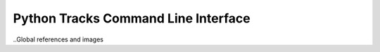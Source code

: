 ===================================================
Python Tracks Command Line Interface |build-status|
===================================================
|doc-status| |cover-status|


..Global references and images

.. |build-status|
   image:: https://secure.travis-ci.org/sheeprine/tracksclient.svg?branch=master
   :target: http://travis-ci.org/sheeprine/tracksclient
   :alt: Build Status

.. |doc-status|
   image:: https://readthedocs.org/projects/sheeprine/tracksclient/badge/?version=latest
   :target: http://tracksclient.readthedocs.org
   :alt: Documentation Status

.. |cover-status|
   image:: https://coveralls.io/repos/sheeprine/tracksclient/badge.png
   :target: https://coveralls.io/r/sheeprine/tracksclient
   :alt: Coverage Status
